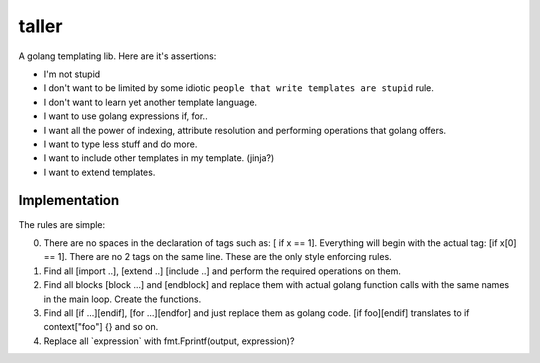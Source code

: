taller
=========

A golang templating lib. Here are it's assertions:

- I'm not stupid 
- I don't want to be limited by some idiotic ``people that write templates are stupid`` rule.
- I don't want to learn yet another template language.
- I want to use golang expressions if, for..
- I want all the power of indexing, attribute resolution and performing operations that golang offers.
- I want to type less stuff and do more.
- I want to include other templates in my template. (jinja?)
- I want to extend templates.

Implementation
-----------------

The rules are simple:

0. There are no spaces in the declaration of tags such as: [ if x == 1]. 
   Everything will begin with the actual tag: [if x[0] == 1]. 
   There are no 2 tags on the same line. These are the only style enforcing rules.

1. Find all [import ..], [extend ..] [include ..] and perform the 
   required operations on them.

2. Find all blocks [block ...] and [endblock] and replace them with actual 
   golang function calls with the same names in the main loop. 
   Create the functions.

3. Find all [if ...][endif], [for ...][endfor] and just replace them as 
   golang code. [if foo][endif] translates to if context["foo"] {} and so on.

4. Replace all \`expression\` with fmt.Fprintf(output, expression)?
